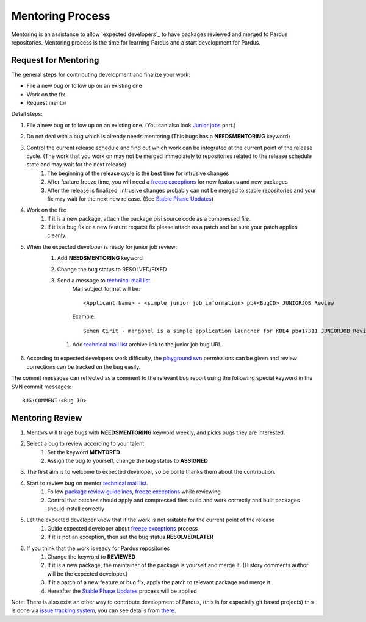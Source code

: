 .. _mentoring-process:

Mentoring Process
=================

Mentoring is an assistance to allow `expected developers`_ to have packages reviewed and merged to Pardus repositories. Mentoring process is the time for learning Pardus and a start development for Pardus.

 .. image:: images/images/expected-developer-process.png

Request for Mentoring
---------------------

The general steps for contributing development and finalize your work:

* File a new bug or follow up on an existing one
* Work on the fix
* Request mentor

Detail steps:

#. File a new bug or follow up on an existing one.  (You can also look `Junior jobs`_ part.)
#. Do not deal with a bug which is already needs mentoring (This bugs has a **NEEDSMENTORING** keyword)
#. Control the current release schedule and find out which work can be integrated at the current point of the release cycle. (The work that you work on may not be merged immediately to repositories related to the release schedule state and may wait for the next release)
    #. The beginning of the release cycle is the best time for intrusive changes
    #. After feature freeze time, you will need a `freeze exceptions`_ for new features and new packages
    #. After the release is finalized, intrusive changes probably can not be merged to stable repositories and your fix may wait for the next new release. (See `Stable Phase Updates`_)
#. Work on the fix:
    #. If it is a new package, attach the package pisi source code as a compressed file.
    #. If it is a bug fix or a new feature request fix please attach as a patch and be sure your patch applies cleanly.
#. When the expected developer is ready for junior job review:
        #. Add **NEEDSMENTORING** keyword
        #. Change the bug status to RESOLVED/FIXED
        #. Send a message to `technical mail list`_
            Mail subject format will be::

               <Applicant Name> - <simple junior job information> pb#<BugID> JUNIORJOB Review

            Example::

                Semen Cirit - mangonel is a simple application launcher for KDE4 pb#17311 JUNIORJOB Review

         #. Add `technical mail list`_ archive link to the junior job bug URL.
#. According to expected developers work difficulty, the `playground svn`_ permissions can be given and review corrections can be tracked on the bug easily.

The commit messages can reflected as a comment to the relevant bug report using the following special keyword in the SVN commit messages:

::

    BUG:COMMENT:<Bug ID>

Mentoring Review
----------------
#. Mentors will triage bugs with **NEEDSMENTORING** keyword weekly, and picks bugs they are interested.
#. Select a bug to review according to your talent
    #. Set the keyword **MENTORED**
    #. Assign the bug to yourself,  change the bug status to **ASSIGNED**
#. The first aim is to welcome to expected developer, so be polite thanks them about the contribution.
#. Start to review bug on mentor `technical mail list`_.
    #. Follow `package review guidelines`_, `freeze exceptions`_ while reviewing
    #. Control that patches should apply and compressed files build and work correctly and built packages should install correctly
#. Let the expected developer know that if the work is not suitable for the current point of the release
    #. Guide expected developer about `freeze exceptions`_ process
    #. If it is not an exception, then set the bug status **RESOLVED/LATER**
#. If you think that the work is ready for Pardus repositories
    #. Change the keyword to **REVIEWED**
    #. If it is a new package, the maintainer of the package is yourself and merge it. (History comments author will be the expected developer.)
    #. If it a patch of a new feature or bug fix, apply the patch to relevant package and merge it.
    #. Hereafter the `Stable Phase Updates`_ process will be applied

Note: There is also exist an other way to contribute development of Pardus, (this is for espacially git based projects) this is done via `issue tracking system`_, you can see details from there_.

.. _freeze exception: http://developer.pardus.org.tr/guides/releasing/official_releases/freezes/freeze_exception_process.html#exception-process
.. _Stable Phase Updates: http://developer.pardus.org.tr/guides/packaging/package_update_process.html#stable-phase-updates
.. _technical mail list: http://liste.pardus.org.tr/mailman/listinfo/teknik
.. _package review guidelines: http://developer.pardus.org.tr/guides/packaging/reviewing_guidelines.html
.. _freeze exceptions: http://developer.pardus.org.tr/guides/releasing/freezes/index.html
.. _playground svn: http://developer.pardus.org.tr/guides/releasing/repository_concepts/sourcecode_repository.html#playground-folder
.. _Junior Jobs: http://bugs.pardus.org.tr/buglist.cgi?keywords=JUNIORJOBS&query_format=advanced&keywords_type=allwords&bug_status=NEW&bug_status=ASSIGNED&bug_status=REOPENED
.. _expecten developers: http://developer.pardus.org.tr/guides/newcontributor/developer_roles.html#expected-developer
.. _issue tracking system: http://tracker.pardus.org.tr
.. _there: http://developer.pardus.org.tr/guides/releasing/repository_concepts/git-workflow-en.html#contribution-workflow
